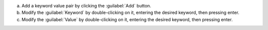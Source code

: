 a. Add a keyword value pair by clicking the :guilabel:`Add` button.

#. Modify the :guilabel:`Keyword` by double-clicking on it, entering
   the desired keyword, then pressing enter.

#. Modify the :guilabel:`Value` by double-clicking on it, entering the
   desired keyword, then pressing enter.
